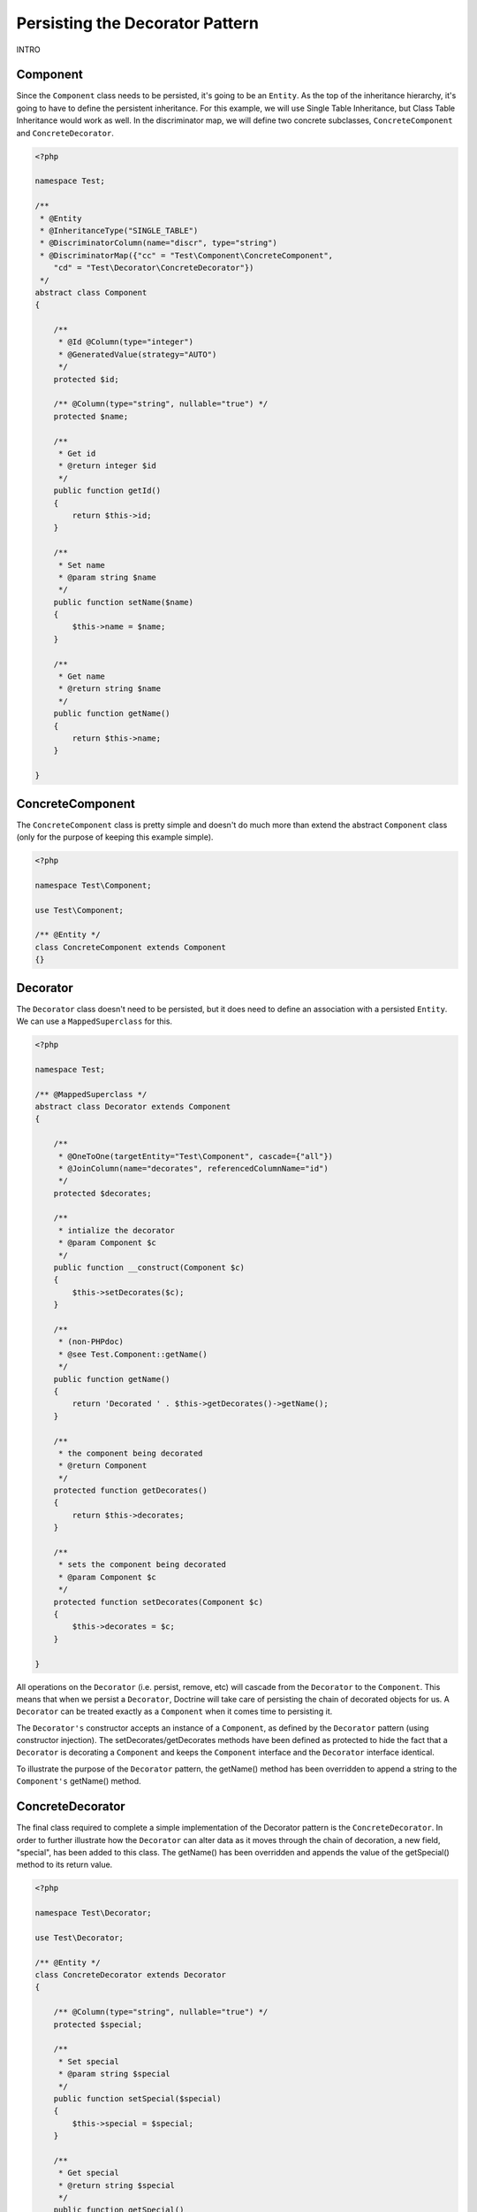 Persisting the Decorator Pattern
================================

.. sectionauthor:: Chris Woodford <chris.woodford@gmail.com>

INTRO

Component
---------

Since the ``Component`` class needs to be persisted, it's going to 
be an ``Entity``. As the top of the inheritance hierarchy, it's going 
to have to define the persistent inheritance. For this example, we 
will use Single Table Inheritance, but Class Table Inheritance  
would work as well. In the discriminator map, we will define two 
concrete subclasses, ``ConcreteComponent`` and ``ConcreteDecorator``. 

.. code-block:: php

    <?php
    
    namespace Test;
 
    /**
     * @Entity
     * @InheritanceType("SINGLE_TABLE")
     * @DiscriminatorColumn(name="discr", type="string")
     * @DiscriminatorMap({"cc" = "Test\Component\ConcreteComponent", 
        "cd" = "Test\Decorator\ConcreteDecorator"})
     */
    abstract class Component
    {
 
        /**
         * @Id @Column(type="integer")
         * @GeneratedValue(strategy="AUTO")
         */
        protected $id;
 
        /** @Column(type="string", nullable="true") */
        protected $name;
 
        /**
         * Get id
         * @return integer $id
         */
        public function getId()
        {
            return $this->id;
        }
 
        /**
         * Set name
         * @param string $name
         */
        public function setName($name)
        {
            $this->name = $name;
        }
 
        /**
         * Get name
         * @return string $name
         */
        public function getName()
        {
            return $this->name;
        }
 
    }
    
ConcreteComponent
-----------------

The ``ConcreteComponent`` class is pretty simple and doesn't do much 
more than extend the abstract ``Component`` class (only for the 
purpose of keeping this example simple).

.. code-block:: php

    <?php
    
    namespace Test\Component;
 
    use Test\Component;
 
    /** @Entity */
    class ConcreteComponent extends Component
    {}
    
Decorator
---------

The ``Decorator`` class doesn't need to be persisted, but it does 
need to define an association with a persisted ``Entity``. We can 
use a ``MappedSuperclass`` for this.

.. code-block:: php

    <?php

    namespace Test;
 
    /** @MappedSuperclass */
    abstract class Decorator extends Component
    {
 
        /**
         * @OneToOne(targetEntity="Test\Component", cascade={"all"})
         * @JoinColumn(name="decorates", referencedColumnName="id")
         */
        protected $decorates;
 
        /**
         * intialize the decorator
         * @param Component $c
         */
        public function __construct(Component $c)
        {
    	    $this->setDecorates($c);
        }
 
        /**
         * (non-PHPdoc)
         * @see Test.Component::getName()
         */
        public function getName()
        {
    	    return 'Decorated ' . $this->getDecorates()->getName();
        }
 
        /**
         * the component being decorated
         * @return Component
         */
        protected function getDecorates()
        {
    	    return $this->decorates;
        }
 
        /**
         * sets the component being decorated
         * @param Component $c
         */
        protected function setDecorates(Component $c)
        {
    	    $this->decorates = $c;
        }
 
    }

All operations on the ``Decorator`` (i.e. persist, remove, etc) will 
cascade from the ``Decorator`` to the ``Component``. This means that 
when we persist a ``Decorator``, Doctrine will take care of 
persisting the chain of decorated objects for us. A ``Decorator`` can 
be treated exactly as a ``Component`` when it comes time to 
persisting it.
 
The ``Decorator's`` constructor accepts an instance of a 
``Component``, as defined by the ``Decorator`` pattern (using 
constructor injection). The setDecorates/getDecorates methods have 
been defined as protected to hide the fact that a ``Decorator`` is 
decorating a ``Component`` and keeps the ``Component`` interface and 
the ``Decorator`` interface identical.

To illustrate the purpose of the ``Decorator`` pattern, the getName() 
method has been overridden to append a string to the ``Component's`` 
getName() method.

ConcreteDecorator
-----------------

The final class required to complete a simple implementation of the 
Decorator pattern is the ``ConcreteDecorator``. In order to further 
illustrate how the ``Decorator`` can alter data as it moves through 
the chain of decoration, a new field, "special", has been added to 
this class. The getName() has been overridden and appends the value 
of the getSpecial() method to its return value.  

.. code-block:: php

    <?php
    
    namespace Test\Decorator;
 
    use Test\Decorator;
 
    /** @Entity */
    class ConcreteDecorator extends Decorator
    {
 
        /** @Column(type="string", nullable="true") */
        protected $special;
 
        /**
         * Set special
         * @param string $special
         */
        public function setSpecial($special)
        {
            $this->special = $special;
        }
 
        /**
         * Get special
         * @return string $special
         */
        public function getSpecial()
        {
            return $this->special;
        }
 
        /**
         * (non-PHPdoc)
         * @see Test.Component::getName()
         */
        public function getName()
        {
            return '[' . $this->getSpecial()
                . '] ' . parent::getName(); 
        }
 
    }
    
Examples
--------

Here is an example of how to persist and retrieve your decorated 
objects

.. code-block:: php

    <?php
    
    use Test\Component\ConcreteComponent,
        Test\Decorator\ConcreteDecorator;
 
    // assumes Doctrine 2 is configured and an instance of
    // an EntityManager is available as $em
 
    // create a new concrete component
    $c = new ConcreteComponent();
    $c->setName('Test Component 1');
    $em->persist($c); // assigned unique ID = 1
 
    // create a new concrete decorator
    $c = new ConcreteComponent();
    $c->setName('Test Component 2');
 
    $d = new ConcreteDecorator($c);
    $d->setSpecial('Really');
    $em->persist($d); 
    // assigns c as unique ID = 2, and d as unique ID = 3
    
    $em->flush();

    $c = $em->find('Test\Component', 1);
    $d = $em->find('Test\Component', 3);
 
    echo get_class($c);
    // prints: Test\Component\ConcreteComponent
 
    echo $c->getName();
    // prints: Test Component 1 
 
    echo get_class($d) 
    // prints: Test\Component\ConcreteDecorator
 
    echo $d->getName();
    // prints: [Really] Decorated Test Component 2
    
